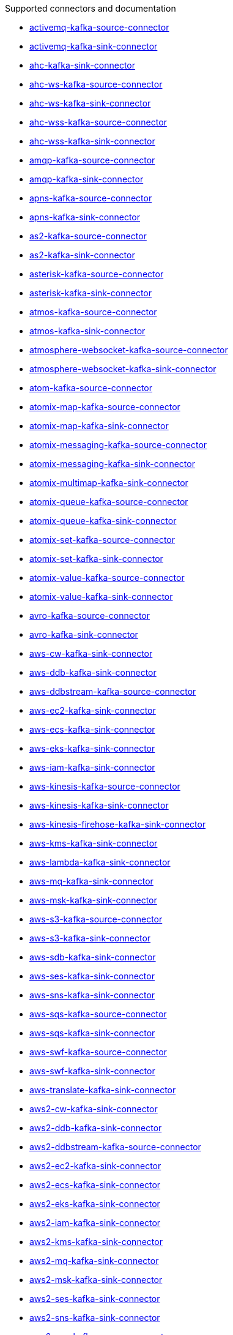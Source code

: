 [[connectors-connectors]]
Supported connectors and documentation

* xref:connectors/camel-activemq-kafka-source-connector.adoc[activemq-kafka-source-connector]
* xref:connectors/camel-activemq-kafka-sink-connector.adoc[activemq-kafka-sink-connector]
* xref:connectors/camel-ahc-kafka-sink-connector.adoc[ahc-kafka-sink-connector]
* xref:connectors/camel-ahc-ws-kafka-source-connector.adoc[ahc-ws-kafka-source-connector]
* xref:connectors/camel-ahc-ws-kafka-sink-connector.adoc[ahc-ws-kafka-sink-connector]
* xref:connectors/camel-ahc-wss-kafka-source-connector.adoc[ahc-wss-kafka-source-connector]
* xref:connectors/camel-ahc-wss-kafka-sink-connector.adoc[ahc-wss-kafka-sink-connector]
* xref:connectors/camel-amqp-kafka-source-connector.adoc[amqp-kafka-source-connector]
* xref:connectors/camel-amqp-kafka-sink-connector.adoc[amqp-kafka-sink-connector]
* xref:connectors/camel-apns-kafka-source-connector.adoc[apns-kafka-source-connector]
* xref:connectors/camel-apns-kafka-sink-connector.adoc[apns-kafka-sink-connector]
* xref:connectors/camel-as2-kafka-source-connector.adoc[as2-kafka-source-connector]
* xref:connectors/camel-as2-kafka-sink-connector.adoc[as2-kafka-sink-connector]
* xref:connectors/camel-asterisk-kafka-source-connector.adoc[asterisk-kafka-source-connector]
* xref:connectors/camel-asterisk-kafka-sink-connector.adoc[asterisk-kafka-sink-connector]
* xref:connectors/camel-atmos-kafka-source-connector.adoc[atmos-kafka-source-connector]
* xref:connectors/camel-atmos-kafka-sink-connector.adoc[atmos-kafka-sink-connector]
* xref:connectors/camel-atmosphere-websocket-kafka-source-connector.adoc[atmosphere-websocket-kafka-source-connector]
* xref:connectors/camel-atmosphere-websocket-kafka-sink-connector.adoc[atmosphere-websocket-kafka-sink-connector]
* xref:connectors/camel-atom-kafka-source-connector.adoc[atom-kafka-source-connector]
* xref:connectors/camel-atomix-map-kafka-source-connector.adoc[atomix-map-kafka-source-connector]
* xref:connectors/camel-atomix-map-kafka-sink-connector.adoc[atomix-map-kafka-sink-connector]
* xref:connectors/camel-atomix-messaging-kafka-source-connector.adoc[atomix-messaging-kafka-source-connector]
* xref:connectors/camel-atomix-messaging-kafka-sink-connector.adoc[atomix-messaging-kafka-sink-connector]
* xref:connectors/camel-atomix-multimap-kafka-sink-connector.adoc[atomix-multimap-kafka-sink-connector]
* xref:connectors/camel-atomix-queue-kafka-source-connector.adoc[atomix-queue-kafka-source-connector]
* xref:connectors/camel-atomix-queue-kafka-sink-connector.adoc[atomix-queue-kafka-sink-connector]
* xref:connectors/camel-atomix-set-kafka-source-connector.adoc[atomix-set-kafka-source-connector]
* xref:connectors/camel-atomix-set-kafka-sink-connector.adoc[atomix-set-kafka-sink-connector]
* xref:connectors/camel-atomix-value-kafka-source-connector.adoc[atomix-value-kafka-source-connector]
* xref:connectors/camel-atomix-value-kafka-sink-connector.adoc[atomix-value-kafka-sink-connector]
* xref:connectors/camel-avro-kafka-source-connector.adoc[avro-kafka-source-connector]
* xref:connectors/camel-avro-kafka-sink-connector.adoc[avro-kafka-sink-connector]
* xref:connectors/camel-aws-cw-kafka-sink-connector.adoc[aws-cw-kafka-sink-connector]
* xref:connectors/camel-aws-ddb-kafka-sink-connector.adoc[aws-ddb-kafka-sink-connector]
* xref:connectors/camel-aws-ddbstream-kafka-source-connector.adoc[aws-ddbstream-kafka-source-connector]
* xref:connectors/camel-aws-ec2-kafka-sink-connector.adoc[aws-ec2-kafka-sink-connector]
* xref:connectors/camel-aws-ecs-kafka-sink-connector.adoc[aws-ecs-kafka-sink-connector]
* xref:connectors/camel-aws-eks-kafka-sink-connector.adoc[aws-eks-kafka-sink-connector]
* xref:connectors/camel-aws-iam-kafka-sink-connector.adoc[aws-iam-kafka-sink-connector]
* xref:connectors/camel-aws-kinesis-kafka-source-connector.adoc[aws-kinesis-kafka-source-connector]
* xref:connectors/camel-aws-kinesis-kafka-sink-connector.adoc[aws-kinesis-kafka-sink-connector]
* xref:connectors/camel-aws-kinesis-firehose-kafka-sink-connector.adoc[aws-kinesis-firehose-kafka-sink-connector]
* xref:connectors/camel-aws-kms-kafka-sink-connector.adoc[aws-kms-kafka-sink-connector]
* xref:connectors/camel-aws-lambda-kafka-sink-connector.adoc[aws-lambda-kafka-sink-connector]
* xref:connectors/camel-aws-mq-kafka-sink-connector.adoc[aws-mq-kafka-sink-connector]
* xref:connectors/camel-aws-msk-kafka-sink-connector.adoc[aws-msk-kafka-sink-connector]
* xref:connectors/camel-aws-s3-kafka-source-connector.adoc[aws-s3-kafka-source-connector]
* xref:connectors/camel-aws-s3-kafka-sink-connector.adoc[aws-s3-kafka-sink-connector]
* xref:connectors/camel-aws-sdb-kafka-sink-connector.adoc[aws-sdb-kafka-sink-connector]
* xref:connectors/camel-aws-ses-kafka-sink-connector.adoc[aws-ses-kafka-sink-connector]
* xref:connectors/camel-aws-sns-kafka-sink-connector.adoc[aws-sns-kafka-sink-connector]
* xref:connectors/camel-aws-sqs-kafka-source-connector.adoc[aws-sqs-kafka-source-connector]
* xref:connectors/camel-aws-sqs-kafka-sink-connector.adoc[aws-sqs-kafka-sink-connector]
* xref:connectors/camel-aws-swf-kafka-source-connector.adoc[aws-swf-kafka-source-connector]
* xref:connectors/camel-aws-swf-kafka-sink-connector.adoc[aws-swf-kafka-sink-connector]
* xref:connectors/camel-aws-translate-kafka-sink-connector.adoc[aws-translate-kafka-sink-connector]
* xref:connectors/camel-aws2-cw-kafka-sink-connector.adoc[aws2-cw-kafka-sink-connector]
* xref:connectors/camel-aws2-ddb-kafka-sink-connector.adoc[aws2-ddb-kafka-sink-connector]
* xref:connectors/camel-aws2-ddbstream-kafka-source-connector.adoc[aws2-ddbstream-kafka-source-connector]
* xref:connectors/camel-aws2-ec2-kafka-sink-connector.adoc[aws2-ec2-kafka-sink-connector]
* xref:connectors/camel-aws2-ecs-kafka-sink-connector.adoc[aws2-ecs-kafka-sink-connector]
* xref:connectors/camel-aws2-eks-kafka-sink-connector.adoc[aws2-eks-kafka-sink-connector]
* xref:connectors/camel-aws2-iam-kafka-sink-connector.adoc[aws2-iam-kafka-sink-connector]
* xref:connectors/camel-aws2-kms-kafka-sink-connector.adoc[aws2-kms-kafka-sink-connector]
* xref:connectors/camel-aws2-mq-kafka-sink-connector.adoc[aws2-mq-kafka-sink-connector]
* xref:connectors/camel-aws2-msk-kafka-sink-connector.adoc[aws2-msk-kafka-sink-connector]
* xref:connectors/camel-aws2-ses-kafka-sink-connector.adoc[aws2-ses-kafka-sink-connector]
* xref:connectors/camel-aws2-sns-kafka-sink-connector.adoc[aws2-sns-kafka-sink-connector]
* xref:connectors/camel-aws2-sqs-kafka-source-connector.adoc[aws2-sqs-kafka-source-connector]
* xref:connectors/camel-aws2-sqs-kafka-sink-connector.adoc[aws2-sqs-kafka-sink-connector]
* xref:connectors/camel-aws2-translate-kafka-sink-connector.adoc[aws2-translate-kafka-sink-connector]
* xref:connectors/camel-azure-blob-kafka-source-connector.adoc[azure-blob-kafka-source-connector]
* xref:connectors/camel-azure-blob-kafka-sink-connector.adoc[azure-blob-kafka-sink-connector]
* xref:connectors/camel-azure-queue-kafka-source-connector.adoc[azure-queue-kafka-source-connector]
* xref:connectors/camel-azure-queue-kafka-sink-connector.adoc[azure-queue-kafka-sink-connector]
* xref:connectors/camel-bean-kafka-sink-connector.adoc[bean-kafka-sink-connector]
* xref:connectors/camel-bean-validator-kafka-sink-connector.adoc[bean-validator-kafka-sink-connector]
* xref:connectors/camel-beanstalk-kafka-source-connector.adoc[beanstalk-kafka-source-connector]
* xref:connectors/camel-beanstalk-kafka-sink-connector.adoc[beanstalk-kafka-sink-connector]
* xref:connectors/camel-bonita-kafka-sink-connector.adoc[bonita-kafka-sink-connector]
* xref:connectors/camel-box-kafka-source-connector.adoc[box-kafka-source-connector]
* xref:connectors/camel-box-kafka-sink-connector.adoc[box-kafka-sink-connector]
* xref:connectors/camel-braintree-kafka-source-connector.adoc[braintree-kafka-source-connector]
* xref:connectors/camel-braintree-kafka-sink-connector.adoc[braintree-kafka-sink-connector]
* xref:connectors/camel-browse-kafka-source-connector.adoc[browse-kafka-source-connector]
* xref:connectors/camel-browse-kafka-sink-connector.adoc[browse-kafka-sink-connector]
* xref:connectors/camel-caffeine-cache-kafka-sink-connector.adoc[caffeine-cache-kafka-sink-connector]
* xref:connectors/camel-caffeine-loadcache-kafka-sink-connector.adoc[caffeine-loadcache-kafka-sink-connector]
* xref:connectors/camel-chatscript-kafka-sink-connector.adoc[chatscript-kafka-sink-connector]
* xref:connectors/camel-chunk-kafka-sink-connector.adoc[chunk-kafka-sink-connector]
* xref:connectors/camel-class-kafka-sink-connector.adoc[class-kafka-sink-connector]
* xref:connectors/camel-cm-sms-kafka-sink-connector.adoc[cm-sms-kafka-sink-connector]
* xref:connectors/camel-cmis-kafka-source-connector.adoc[cmis-kafka-source-connector]
* xref:connectors/camel-cmis-kafka-sink-connector.adoc[cmis-kafka-sink-connector]
* xref:connectors/camel-coap-kafka-source-connector.adoc[coap-kafka-source-connector]
* xref:connectors/camel-coap-kafka-sink-connector.adoc[coap-kafka-sink-connector]
* xref:connectors/camel-coap+tcp-kafka-source-connector.adoc[coap+tcp-kafka-source-connector]
* xref:connectors/camel-coap+tcp-kafka-sink-connector.adoc[coap+tcp-kafka-sink-connector]
* xref:connectors/camel-coaps-kafka-source-connector.adoc[coaps-kafka-source-connector]
* xref:connectors/camel-coaps-kafka-sink-connector.adoc[coaps-kafka-sink-connector]
* xref:connectors/camel-coaps+tcp-kafka-source-connector.adoc[coaps+tcp-kafka-source-connector]
* xref:connectors/camel-coaps+tcp-kafka-sink-connector.adoc[coaps+tcp-kafka-sink-connector]
* xref:connectors/camel-cometd-kafka-source-connector.adoc[cometd-kafka-source-connector]
* xref:connectors/camel-cometd-kafka-sink-connector.adoc[cometd-kafka-sink-connector]
* xref:connectors/camel-cometds-kafka-source-connector.adoc[cometds-kafka-source-connector]
* xref:connectors/camel-cometds-kafka-sink-connector.adoc[cometds-kafka-sink-connector]
* xref:connectors/camel-consul-kafka-source-connector.adoc[consul-kafka-source-connector]
* xref:connectors/camel-consul-kafka-sink-connector.adoc[consul-kafka-sink-connector]
* xref:connectors/camel-controlbus-kafka-sink-connector.adoc[controlbus-kafka-sink-connector]
* xref:connectors/camel-corda-kafka-source-connector.adoc[corda-kafka-source-connector]
* xref:connectors/camel-corda-kafka-sink-connector.adoc[corda-kafka-sink-connector]
* xref:connectors/camel-couchbase-kafka-source-connector.adoc[couchbase-kafka-source-connector]
* xref:connectors/camel-couchbase-kafka-sink-connector.adoc[couchbase-kafka-sink-connector]
* xref:connectors/camel-couchdb-kafka-source-connector.adoc[couchdb-kafka-source-connector]
* xref:connectors/camel-couchdb-kafka-sink-connector.adoc[couchdb-kafka-sink-connector]
* xref:connectors/camel-cql-kafka-source-connector.adoc[cql-kafka-source-connector]
* xref:connectors/camel-cql-kafka-sink-connector.adoc[cql-kafka-sink-connector]
* xref:connectors/camel-cron-kafka-source-connector.adoc[cron-kafka-source-connector]
* xref:connectors/camel-crypto-kafka-sink-connector.adoc[crypto-kafka-sink-connector]
* xref:connectors/camel-crypto-cms-kafka-sink-connector.adoc[crypto-cms-kafka-sink-connector]
* xref:connectors/camel-cxf-kafka-source-connector.adoc[cxf-kafka-source-connector]
* xref:connectors/camel-cxf-kafka-sink-connector.adoc[cxf-kafka-sink-connector]
* xref:connectors/camel-cxfrs-kafka-source-connector.adoc[cxfrs-kafka-source-connector]
* xref:connectors/camel-cxfrs-kafka-sink-connector.adoc[cxfrs-kafka-sink-connector]
* xref:connectors/camel-dataformat-kafka-sink-connector.adoc[dataformat-kafka-sink-connector]
* xref:connectors/camel-dataset-kafka-source-connector.adoc[dataset-kafka-source-connector]
* xref:connectors/camel-dataset-kafka-sink-connector.adoc[dataset-kafka-sink-connector]
* xref:connectors/camel-dataset-test-kafka-sink-connector.adoc[dataset-test-kafka-sink-connector]
* xref:connectors/camel-debezium-mongodb-kafka-source-connector.adoc[debezium-mongodb-kafka-source-connector]
* xref:connectors/camel-debezium-mysql-kafka-source-connector.adoc[debezium-mysql-kafka-source-connector]
* xref:connectors/camel-debezium-postgres-kafka-source-connector.adoc[debezium-postgres-kafka-source-connector]
* xref:connectors/camel-debezium-sqlserver-kafka-source-connector.adoc[debezium-sqlserver-kafka-source-connector]
* xref:connectors/camel-digitalocean-kafka-sink-connector.adoc[digitalocean-kafka-sink-connector]
* xref:connectors/camel-direct-kafka-source-connector.adoc[direct-kafka-source-connector]
* xref:connectors/camel-direct-kafka-sink-connector.adoc[direct-kafka-sink-connector]
* xref:connectors/camel-direct-vm-kafka-source-connector.adoc[direct-vm-kafka-source-connector]
* xref:connectors/camel-direct-vm-kafka-sink-connector.adoc[direct-vm-kafka-sink-connector]
* xref:connectors/camel-disruptor-kafka-source-connector.adoc[disruptor-kafka-source-connector]
* xref:connectors/camel-disruptor-kafka-sink-connector.adoc[disruptor-kafka-sink-connector]
* xref:connectors/camel-disruptor-vm-kafka-source-connector.adoc[disruptor-vm-kafka-source-connector]
* xref:connectors/camel-disruptor-vm-kafka-sink-connector.adoc[disruptor-vm-kafka-sink-connector]
* xref:connectors/camel-dns-kafka-sink-connector.adoc[dns-kafka-sink-connector]
* xref:connectors/camel-docker-kafka-source-connector.adoc[docker-kafka-source-connector]
* xref:connectors/camel-docker-kafka-sink-connector.adoc[docker-kafka-sink-connector]
* xref:connectors/camel-dozer-kafka-sink-connector.adoc[dozer-kafka-sink-connector]
* xref:connectors/camel-drill-kafka-sink-connector.adoc[drill-kafka-sink-connector]
* xref:connectors/camel-dropbox-kafka-source-connector.adoc[dropbox-kafka-source-connector]
* xref:connectors/camel-dropbox-kafka-sink-connector.adoc[dropbox-kafka-sink-connector]
* xref:connectors/camel-ehcache-kafka-source-connector.adoc[ehcache-kafka-source-connector]
* xref:connectors/camel-ehcache-kafka-sink-connector.adoc[ehcache-kafka-sink-connector]
* xref:connectors/camel-elasticsearch-rest-kafka-sink-connector.adoc[elasticsearch-rest-kafka-sink-connector]
* xref:connectors/camel-elsql-kafka-source-connector.adoc[elsql-kafka-source-connector]
* xref:connectors/camel-elsql-kafka-sink-connector.adoc[elsql-kafka-sink-connector]
* xref:connectors/camel-elytron-kafka-source-connector.adoc[elytron-kafka-source-connector]
* xref:connectors/camel-elytron-kafka-sink-connector.adoc[elytron-kafka-sink-connector]
* xref:connectors/camel-etcd-keys-kafka-sink-connector.adoc[etcd-keys-kafka-sink-connector]
* xref:connectors/camel-etcd-stats-kafka-source-connector.adoc[etcd-stats-kafka-source-connector]
* xref:connectors/camel-etcd-stats-kafka-sink-connector.adoc[etcd-stats-kafka-sink-connector]
* xref:connectors/camel-etcd-watch-kafka-source-connector.adoc[etcd-watch-kafka-source-connector]
* xref:connectors/camel-eventadmin-kafka-source-connector.adoc[eventadmin-kafka-source-connector]
* xref:connectors/camel-eventadmin-kafka-sink-connector.adoc[eventadmin-kafka-sink-connector]
* xref:connectors/camel-exec-kafka-sink-connector.adoc[exec-kafka-sink-connector]
* xref:connectors/camel-facebook-kafka-source-connector.adoc[facebook-kafka-source-connector]
* xref:connectors/camel-facebook-kafka-sink-connector.adoc[facebook-kafka-sink-connector]
* xref:connectors/camel-fhir-kafka-source-connector.adoc[fhir-kafka-source-connector]
* xref:connectors/camel-fhir-kafka-sink-connector.adoc[fhir-kafka-sink-connector]
* xref:connectors/camel-file-kafka-source-connector.adoc[file-kafka-source-connector]
* xref:connectors/camel-file-kafka-sink-connector.adoc[file-kafka-sink-connector]
* xref:connectors/camel-file-watch-kafka-source-connector.adoc[file-watch-kafka-source-connector]
* xref:connectors/camel-flatpack-kafka-source-connector.adoc[flatpack-kafka-source-connector]
* xref:connectors/camel-flatpack-kafka-sink-connector.adoc[flatpack-kafka-sink-connector]
* xref:connectors/camel-flink-kafka-sink-connector.adoc[flink-kafka-sink-connector]
* xref:connectors/camel-fop-kafka-sink-connector.adoc[fop-kafka-sink-connector]
* xref:connectors/camel-freemarker-kafka-sink-connector.adoc[freemarker-kafka-sink-connector]
* xref:connectors/camel-ftp-kafka-source-connector.adoc[ftp-kafka-source-connector]
* xref:connectors/camel-ftp-kafka-sink-connector.adoc[ftp-kafka-sink-connector]
* xref:connectors/camel-ftps-kafka-source-connector.adoc[ftps-kafka-source-connector]
* xref:connectors/camel-ftps-kafka-sink-connector.adoc[ftps-kafka-sink-connector]
* xref:connectors/camel-ganglia-kafka-sink-connector.adoc[ganglia-kafka-sink-connector]
* xref:connectors/camel-geocoder-kafka-sink-connector.adoc[geocoder-kafka-sink-connector]
* xref:connectors/camel-git-kafka-source-connector.adoc[git-kafka-source-connector]
* xref:connectors/camel-git-kafka-sink-connector.adoc[git-kafka-sink-connector]
* xref:connectors/camel-github-kafka-source-connector.adoc[github-kafka-source-connector]
* xref:connectors/camel-github-kafka-sink-connector.adoc[github-kafka-sink-connector]
* xref:connectors/camel-google-bigquery-kafka-sink-connector.adoc[google-bigquery-kafka-sink-connector]
* xref:connectors/camel-google-bigquery-sql-kafka-sink-connector.adoc[google-bigquery-sql-kafka-sink-connector]
* xref:connectors/camel-google-calendar-kafka-source-connector.adoc[google-calendar-kafka-source-connector]
* xref:connectors/camel-google-calendar-kafka-sink-connector.adoc[google-calendar-kafka-sink-connector]
* xref:connectors/camel-google-calendar-stream-kafka-source-connector.adoc[google-calendar-stream-kafka-source-connector]
* xref:connectors/camel-google-drive-kafka-source-connector.adoc[google-drive-kafka-source-connector]
* xref:connectors/camel-google-drive-kafka-sink-connector.adoc[google-drive-kafka-sink-connector]
* xref:connectors/camel-google-mail-kafka-source-connector.adoc[google-mail-kafka-source-connector]
* xref:connectors/camel-google-mail-kafka-sink-connector.adoc[google-mail-kafka-sink-connector]
* xref:connectors/camel-google-mail-stream-kafka-source-connector.adoc[google-mail-stream-kafka-source-connector]
* xref:connectors/camel-google-pubsub-kafka-source-connector.adoc[google-pubsub-kafka-source-connector]
* xref:connectors/camel-google-pubsub-kafka-sink-connector.adoc[google-pubsub-kafka-sink-connector]
* xref:connectors/camel-google-sheets-kafka-source-connector.adoc[google-sheets-kafka-source-connector]
* xref:connectors/camel-google-sheets-kafka-sink-connector.adoc[google-sheets-kafka-sink-connector]
* xref:connectors/camel-google-sheets-stream-kafka-source-connector.adoc[google-sheets-stream-kafka-source-connector]
* xref:connectors/camel-gora-kafka-source-connector.adoc[gora-kafka-source-connector]
* xref:connectors/camel-gora-kafka-sink-connector.adoc[gora-kafka-sink-connector]
* xref:connectors/camel-grape-kafka-sink-connector.adoc[grape-kafka-sink-connector]
* xref:connectors/camel-graphql-kafka-sink-connector.adoc[graphql-kafka-sink-connector]
* xref:connectors/camel-grpc-kafka-source-connector.adoc[grpc-kafka-source-connector]
* xref:connectors/camel-grpc-kafka-sink-connector.adoc[grpc-kafka-sink-connector]
* xref:connectors/camel-guava-eventbus-kafka-source-connector.adoc[guava-eventbus-kafka-source-connector]
* xref:connectors/camel-guava-eventbus-kafka-sink-connector.adoc[guava-eventbus-kafka-sink-connector]
* xref:connectors/camel-hazelcast-atomicvalue-kafka-sink-connector.adoc[hazelcast-atomicvalue-kafka-sink-connector]
* xref:connectors/camel-hazelcast-instance-kafka-source-connector.adoc[hazelcast-instance-kafka-source-connector]
* xref:connectors/camel-hazelcast-list-kafka-source-connector.adoc[hazelcast-list-kafka-source-connector]
* xref:connectors/camel-hazelcast-list-kafka-sink-connector.adoc[hazelcast-list-kafka-sink-connector]
* xref:connectors/camel-hazelcast-map-kafka-source-connector.adoc[hazelcast-map-kafka-source-connector]
* xref:connectors/camel-hazelcast-map-kafka-sink-connector.adoc[hazelcast-map-kafka-sink-connector]
* xref:connectors/camel-hazelcast-multimap-kafka-source-connector.adoc[hazelcast-multimap-kafka-source-connector]
* xref:connectors/camel-hazelcast-multimap-kafka-sink-connector.adoc[hazelcast-multimap-kafka-sink-connector]
* xref:connectors/camel-hazelcast-queue-kafka-source-connector.adoc[hazelcast-queue-kafka-source-connector]
* xref:connectors/camel-hazelcast-queue-kafka-sink-connector.adoc[hazelcast-queue-kafka-sink-connector]
* xref:connectors/camel-hazelcast-replicatedmap-kafka-source-connector.adoc[hazelcast-replicatedmap-kafka-source-connector]
* xref:connectors/camel-hazelcast-replicatedmap-kafka-sink-connector.adoc[hazelcast-replicatedmap-kafka-sink-connector]
* xref:connectors/camel-hazelcast-ringbuffer-kafka-sink-connector.adoc[hazelcast-ringbuffer-kafka-sink-connector]
* xref:connectors/camel-hazelcast-seda-kafka-source-connector.adoc[hazelcast-seda-kafka-source-connector]
* xref:connectors/camel-hazelcast-seda-kafka-sink-connector.adoc[hazelcast-seda-kafka-sink-connector]
* xref:connectors/camel-hazelcast-set-kafka-source-connector.adoc[hazelcast-set-kafka-source-connector]
* xref:connectors/camel-hazelcast-set-kafka-sink-connector.adoc[hazelcast-set-kafka-sink-connector]
* xref:connectors/camel-hazelcast-topic-kafka-source-connector.adoc[hazelcast-topic-kafka-source-connector]
* xref:connectors/camel-hazelcast-topic-kafka-sink-connector.adoc[hazelcast-topic-kafka-sink-connector]
* xref:connectors/camel-hbase-kafka-source-connector.adoc[hbase-kafka-source-connector]
* xref:connectors/camel-hbase-kafka-sink-connector.adoc[hbase-kafka-sink-connector]
* xref:connectors/camel-hdfs-kafka-source-connector.adoc[hdfs-kafka-source-connector]
* xref:connectors/camel-hdfs-kafka-sink-connector.adoc[hdfs-kafka-sink-connector]
* xref:connectors/camel-hipchat-kafka-source-connector.adoc[hipchat-kafka-source-connector]
* xref:connectors/camel-hipchat-kafka-sink-connector.adoc[hipchat-kafka-sink-connector]
* xref:connectors/camel-http-kafka-sink-connector.adoc[http-kafka-sink-connector]
* xref:connectors/camel-https-kafka-sink-connector.adoc[https-kafka-sink-connector]
* xref:connectors/camel-iec60870-client-kafka-source-connector.adoc[iec60870-client-kafka-source-connector]
* xref:connectors/camel-iec60870-client-kafka-sink-connector.adoc[iec60870-client-kafka-sink-connector]
* xref:connectors/camel-iec60870-server-kafka-source-connector.adoc[iec60870-server-kafka-source-connector]
* xref:connectors/camel-iec60870-server-kafka-sink-connector.adoc[iec60870-server-kafka-sink-connector]
* xref:connectors/camel-ignite-cache-kafka-source-connector.adoc[ignite-cache-kafka-source-connector]
* xref:connectors/camel-ignite-cache-kafka-sink-connector.adoc[ignite-cache-kafka-sink-connector]
* xref:connectors/camel-ignite-compute-kafka-sink-connector.adoc[ignite-compute-kafka-sink-connector]
* xref:connectors/camel-ignite-events-kafka-source-connector.adoc[ignite-events-kafka-source-connector]
* xref:connectors/camel-ignite-idgen-kafka-sink-connector.adoc[ignite-idgen-kafka-sink-connector]
* xref:connectors/camel-ignite-messaging-kafka-source-connector.adoc[ignite-messaging-kafka-source-connector]
* xref:connectors/camel-ignite-messaging-kafka-sink-connector.adoc[ignite-messaging-kafka-sink-connector]
* xref:connectors/camel-ignite-queue-kafka-sink-connector.adoc[ignite-queue-kafka-sink-connector]
* xref:connectors/camel-imap-kafka-source-connector.adoc[imap-kafka-source-connector]
* xref:connectors/camel-imap-kafka-sink-connector.adoc[imap-kafka-sink-connector]
* xref:connectors/camel-ignite-set-kafka-sink-connector.adoc[ignite-set-kafka-sink-connector]
* xref:connectors/camel-imaps-kafka-source-connector.adoc[imaps-kafka-source-connector]
* xref:connectors/camel-imaps-kafka-sink-connector.adoc[imaps-kafka-sink-connector]
* xref:connectors/camel-infinispan-kafka-source-connector.adoc[infinispan-kafka-source-connector]
* xref:connectors/camel-infinispan-kafka-sink-connector.adoc[infinispan-kafka-sink-connector]
* xref:connectors/camel-influxdb-kafka-sink-connector.adoc[influxdb-kafka-sink-connector]
* xref:connectors/camel-iota-kafka-sink-connector.adoc[iota-kafka-sink-connector]
* xref:connectors/camel-ipfs-kafka-sink-connector.adoc[ipfs-kafka-sink-connector]
* xref:connectors/camel-irc-kafka-source-connector.adoc[irc-kafka-source-connector]
* xref:connectors/camel-irc-kafka-sink-connector.adoc[irc-kafka-sink-connector]
* xref:connectors/camel-ironmq-kafka-source-connector.adoc[ironmq-kafka-source-connector]
* xref:connectors/camel-ironmq-kafka-sink-connector.adoc[ironmq-kafka-sink-connector]
* xref:connectors/camel-jbpm-kafka-source-connector.adoc[jbpm-kafka-source-connector]
* xref:connectors/camel-jbpm-kafka-sink-connector.adoc[jbpm-kafka-sink-connector]
* xref:connectors/camel-jcache-kafka-source-connector.adoc[jcache-kafka-source-connector]
* xref:connectors/camel-jcache-kafka-sink-connector.adoc[jcache-kafka-sink-connector]
* xref:connectors/camel-jclouds-kafka-source-connector.adoc[jclouds-kafka-source-connector]
* xref:connectors/camel-jclouds-kafka-sink-connector.adoc[jclouds-kafka-sink-connector]
* xref:connectors/camel-jcr-kafka-source-connector.adoc[jcr-kafka-source-connector]
* xref:connectors/camel-jcr-kafka-sink-connector.adoc[jcr-kafka-sink-connector]
* xref:connectors/camel-jdbc-kafka-sink-connector.adoc[jdbc-kafka-sink-connector]
* xref:connectors/camel-jetty-kafka-source-connector.adoc[jetty-kafka-source-connector]
* xref:connectors/camel-jgroups-kafka-source-connector.adoc[jgroups-kafka-source-connector]
* xref:connectors/camel-jgroups-kafka-sink-connector.adoc[jgroups-kafka-sink-connector]
* xref:connectors/camel-jgroups-raft-kafka-source-connector.adoc[jgroups-raft-kafka-source-connector]
* xref:connectors/camel-jgroups-raft-kafka-sink-connector.adoc[jgroups-raft-kafka-sink-connector]
* xref:connectors/camel-jing-kafka-sink-connector.adoc[jing-kafka-sink-connector]
* xref:connectors/camel-jira-kafka-source-connector.adoc[jira-kafka-source-connector]
* xref:connectors/camel-jira-kafka-sink-connector.adoc[jira-kafka-sink-connector]
* xref:connectors/camel-jms-kafka-source-connector.adoc[jms-kafka-source-connector]
* xref:connectors/camel-jms-kafka-sink-connector.adoc[jms-kafka-sink-connector]
* xref:connectors/camel-jmx-kafka-source-connector.adoc[jmx-kafka-source-connector]
* xref:connectors/camel-jolt-kafka-sink-connector.adoc[jolt-kafka-sink-connector]
* xref:connectors/camel-jooq-kafka-source-connector.adoc[jooq-kafka-source-connector]
* xref:connectors/camel-jooq-kafka-sink-connector.adoc[jooq-kafka-sink-connector]
* xref:connectors/camel-jpa-kafka-source-connector.adoc[jpa-kafka-source-connector]
* xref:connectors/camel-jpa-kafka-sink-connector.adoc[jpa-kafka-sink-connector]
* xref:connectors/camel-jslt-kafka-sink-connector.adoc[jslt-kafka-sink-connector]
* xref:connectors/camel-json-validator-kafka-sink-connector.adoc[json-validator-kafka-sink-connector]
* xref:connectors/camel-jt400-kafka-source-connector.adoc[jt400-kafka-source-connector]
* xref:connectors/camel-jt400-kafka-sink-connector.adoc[jt400-kafka-sink-connector]
* xref:connectors/camel-kafka-kafka-source-connector.adoc[kafka-kafka-source-connector]
* xref:connectors/camel-kafka-kafka-sink-connector.adoc[kafka-kafka-sink-connector]
* xref:connectors/camel-kubernetes-config-maps-kafka-sink-connector.adoc[kubernetes-config-maps-kafka-sink-connector]
* xref:connectors/camel-kubernetes-deployments-kafka-source-connector.adoc[kubernetes-deployments-kafka-source-connector]
* xref:connectors/camel-kubernetes-deployments-kafka-sink-connector.adoc[kubernetes-deployments-kafka-sink-connector]
* xref:connectors/camel-kubernetes-hpa-kafka-source-connector.adoc[kubernetes-hpa-kafka-source-connector]
* xref:connectors/camel-kubernetes-hpa-kafka-sink-connector.adoc[kubernetes-hpa-kafka-sink-connector]
* xref:connectors/camel-kubernetes-job-kafka-source-connector.adoc[kubernetes-job-kafka-source-connector]
* xref:connectors/camel-kubernetes-job-kafka-sink-connector.adoc[kubernetes-job-kafka-sink-connector]
* xref:connectors/camel-kubernetes-namespaces-kafka-source-connector.adoc[kubernetes-namespaces-kafka-source-connector]
* xref:connectors/camel-kubernetes-namespaces-kafka-sink-connector.adoc[kubernetes-namespaces-kafka-sink-connector]
* xref:connectors/camel-kubernetes-nodes-kafka-source-connector.adoc[kubernetes-nodes-kafka-source-connector]
* xref:connectors/camel-kubernetes-nodes-kafka-sink-connector.adoc[kubernetes-nodes-kafka-sink-connector]
* xref:connectors/camel-kubernetes-persistent-volumes-kafka-sink-connector.adoc[kubernetes-persistent-volumes-kafka-sink-connector]
* xref:connectors/camel-kubernetes-persistent-volumes-claims-kafka-sink-connector.adoc[kubernetes-persistent-volumes-claims-kafka-sink-connector]
* xref:connectors/camel-kubernetes-pods-kafka-source-connector.adoc[kubernetes-pods-kafka-source-connector]
* xref:connectors/camel-kubernetes-pods-kafka-sink-connector.adoc[kubernetes-pods-kafka-sink-connector]
* xref:connectors/camel-kubernetes-replication-controllers-kafka-source-connector.adoc[kubernetes-replication-controllers-kafka-source-connector]
* xref:connectors/camel-kubernetes-replication-controllers-kafka-sink-connector.adoc[kubernetes-replication-controllers-kafka-sink-connector]
* xref:connectors/camel-kubernetes-resources-quota-kafka-sink-connector.adoc[kubernetes-resources-quota-kafka-sink-connector]
* xref:connectors/camel-kubernetes-secrets-kafka-sink-connector.adoc[kubernetes-secrets-kafka-sink-connector]
* xref:connectors/camel-kubernetes-service-accounts-kafka-sink-connector.adoc[kubernetes-service-accounts-kafka-sink-connector]
* xref:connectors/camel-kubernetes-services-kafka-source-connector.adoc[kubernetes-services-kafka-source-connector]
* xref:connectors/camel-kubernetes-services-kafka-sink-connector.adoc[kubernetes-services-kafka-sink-connector]
* xref:connectors/camel-kudu-kafka-sink-connector.adoc[kudu-kafka-sink-connector]
* xref:connectors/camel-language-kafka-sink-connector.adoc[language-kafka-sink-connector]
* xref:connectors/camel-ldap-kafka-sink-connector.adoc[ldap-kafka-sink-connector]
* xref:connectors/camel-ldif-kafka-sink-connector.adoc[ldif-kafka-sink-connector]
* xref:connectors/camel-log-kafka-sink-connector.adoc[log-kafka-sink-connector]
* xref:connectors/camel-lpr-kafka-sink-connector.adoc[lpr-kafka-sink-connector]
* xref:connectors/camel-lucene-kafka-sink-connector.adoc[lucene-kafka-sink-connector]
* xref:connectors/camel-lumberjack-kafka-source-connector.adoc[lumberjack-kafka-source-connector]
* xref:connectors/camel-master-kafka-source-connector.adoc[master-kafka-source-connector]
* xref:connectors/camel-metrics-kafka-sink-connector.adoc[metrics-kafka-sink-connector]
* xref:connectors/camel-micrometer-kafka-sink-connector.adoc[micrometer-kafka-sink-connector]
* xref:connectors/camel-microprofile-metrics-kafka-sink-connector.adoc[microprofile-metrics-kafka-sink-connector]
* xref:connectors/camel-milo-client-kafka-source-connector.adoc[milo-client-kafka-source-connector]
* xref:connectors/camel-milo-client-kafka-sink-connector.adoc[milo-client-kafka-sink-connector]
* xref:connectors/camel-milo-server-kafka-source-connector.adoc[milo-server-kafka-source-connector]
* xref:connectors/camel-milo-server-kafka-sink-connector.adoc[milo-server-kafka-sink-connector]
* xref:connectors/camel-mina-kafka-source-connector.adoc[mina-kafka-source-connector]
* xref:connectors/camel-mina-kafka-sink-connector.adoc[mina-kafka-sink-connector]
* xref:connectors/camel-mllp-kafka-source-connector.adoc[mllp-kafka-source-connector]
* xref:connectors/camel-mllp-kafka-sink-connector.adoc[mllp-kafka-sink-connector]
* xref:connectors/camel-mock-kafka-sink-connector.adoc[mock-kafka-sink-connector]
* xref:connectors/camel-mongodb-kafka-source-connector.adoc[mongodb-kafka-source-connector]
* xref:connectors/camel-mongodb-kafka-sink-connector.adoc[mongodb-kafka-sink-connector]
* xref:connectors/camel-mongodb-gridfs-kafka-source-connector.adoc[mongodb-gridfs-kafka-source-connector]
* xref:connectors/camel-mongodb-gridfs-kafka-sink-connector.adoc[mongodb-gridfs-kafka-sink-connector]
* xref:connectors/camel-msv-kafka-sink-connector.adoc[msv-kafka-sink-connector]
* xref:connectors/camel-mustache-kafka-sink-connector.adoc[mustache-kafka-sink-connector]
* xref:connectors/camel-mvel-kafka-sink-connector.adoc[mvel-kafka-sink-connector]
* xref:connectors/camel-mybatis-kafka-source-connector.adoc[mybatis-kafka-source-connector]
* xref:connectors/camel-mybatis-kafka-sink-connector.adoc[mybatis-kafka-sink-connector]
* xref:connectors/camel-mybatis-bean-kafka-sink-connector.adoc[mybatis-bean-kafka-sink-connector]
* xref:connectors/camel-nagios-kafka-sink-connector.adoc[nagios-kafka-sink-connector]
* xref:connectors/camel-nats-kafka-source-connector.adoc[nats-kafka-source-connector]
* xref:connectors/camel-nats-kafka-sink-connector.adoc[nats-kafka-sink-connector]
* xref:connectors/camel-netty-kafka-source-connector.adoc[netty-kafka-source-connector]
* xref:connectors/camel-netty-kafka-sink-connector.adoc[netty-kafka-sink-connector]
* xref:connectors/camel-netty-http-kafka-source-connector.adoc[netty-http-kafka-source-connector]
* xref:connectors/camel-netty-http-kafka-sink-connector.adoc[netty-http-kafka-sink-connector]
* xref:connectors/camel-nitrite-kafka-source-connector.adoc[nitrite-kafka-source-connector]
* xref:connectors/camel-nitrite-kafka-sink-connector.adoc[nitrite-kafka-sink-connector]
* xref:connectors/camel-nsq-kafka-source-connector.adoc[nsq-kafka-source-connector]
* xref:connectors/camel-nsq-kafka-sink-connector.adoc[nsq-kafka-sink-connector]
* xref:connectors/camel-olingo2-kafka-source-connector.adoc[olingo2-kafka-source-connector]
* xref:connectors/camel-olingo2-kafka-sink-connector.adoc[olingo2-kafka-sink-connector]
* xref:connectors/camel-olingo4-kafka-source-connector.adoc[olingo4-kafka-source-connector]
* xref:connectors/camel-olingo4-kafka-sink-connector.adoc[olingo4-kafka-sink-connector]
* xref:connectors/camel-openshift-build-configs-kafka-sink-connector.adoc[openshift-build-configs-kafka-sink-connector]
* xref:connectors/camel-openshift-builds-kafka-sink-connector.adoc[openshift-builds-kafka-sink-connector]
* xref:connectors/camel-openstack-cinder-kafka-sink-connector.adoc[openstack-cinder-kafka-sink-connector]
* xref:connectors/camel-openstack-glance-kafka-sink-connector.adoc[openstack-glance-kafka-sink-connector]
* xref:connectors/camel-openstack-keystone-kafka-sink-connector.adoc[openstack-keystone-kafka-sink-connector]
* xref:connectors/camel-openstack-neutron-kafka-sink-connector.adoc[openstack-neutron-kafka-sink-connector]
* xref:connectors/camel-openstack-nova-kafka-sink-connector.adoc[openstack-nova-kafka-sink-connector]
* xref:connectors/camel-openstack-swift-kafka-sink-connector.adoc[openstack-swift-kafka-sink-connector]
* xref:connectors/camel-optaplanner-kafka-source-connector.adoc[optaplanner-kafka-source-connector]
* xref:connectors/camel-optaplanner-kafka-sink-connector.adoc[optaplanner-kafka-sink-connector]
* xref:connectors/camel-paho-kafka-source-connector.adoc[paho-kafka-source-connector]
* xref:connectors/camel-paho-kafka-sink-connector.adoc[paho-kafka-sink-connector]
* xref:connectors/camel-paxlogging-kafka-source-connector.adoc[paxlogging-kafka-source-connector]
* xref:connectors/camel-pdf-kafka-sink-connector.adoc[pdf-kafka-sink-connector]
* xref:connectors/camel-xquery-kafka-source-connector.adoc[xquery-kafka-source-connector]
* xref:connectors/camel-xquery-kafka-sink-connector.adoc[xquery-kafka-sink-connector]
* xref:connectors/camel-xslt-kafka-sink-connector.adoc[xslt-kafka-sink-connector]
* xref:connectors/camel-xslt-saxon-kafka-sink-connector.adoc[xslt-saxon-kafka-sink-connector]
* xref:connectors/camel-yammer-kafka-source-connector.adoc[yammer-kafka-source-connector]
* xref:connectors/camel-yammer-kafka-sink-connector.adoc[yammer-kafka-sink-connector]
* xref:connectors/camel-zendesk-kafka-source-connector.adoc[zendesk-kafka-source-connector]
* xref:connectors/camel-zendesk-kafka-sink-connector.adoc[zendesk-kafka-sink-connector]
* xref:connectors/camel-zookeeper-kafka-source-connector.adoc[zookeeper-kafka-source-connector]
* xref:connectors/camel-zookeeper-kafka-sink-connector.adoc[zookeeper-kafka-sink-connector]
* xref:connectors/camel-zookeeper-master-kafka-source-connector.adoc[zookeeper-master-kafka-source-connector]
* xref:connectors/camel-smtp-kafka-source-connector.adoc[smtp-kafka-source-connector]
* xref:connectors/camel-smtp-kafka-sink-connector.adoc[smtp-kafka-sink-connector]
* xref:connectors/camel-snmp-kafka-source-connector.adoc[snmp-kafka-source-connector]
* xref:connectors/camel-snmp-kafka-sink-connector.adoc[snmp-kafka-sink-connector]
* xref:connectors/camel-solrCloud-kafka-sink-connector.adoc[solrCloud-kafka-sink-connector]
* xref:connectors/camel-soroush-kafka-source-connector.adoc[soroush-kafka-source-connector]
* xref:connectors/camel-soroush-kafka-sink-connector.adoc[soroush-kafka-sink-connector]
* xref:connectors/camel-spark-rest-kafka-source-connector.adoc[spark-rest-kafka-source-connector]
* xref:connectors/camel-spring-batch-kafka-sink-connector.adoc[spring-batch-kafka-sink-connector]
* xref:connectors/camel-spring-integration-kafka-source-connector.adoc[spring-integration-kafka-source-connector]
* xref:connectors/camel-spring-integration-kafka-sink-connector.adoc[spring-integration-kafka-sink-connector]
* xref:connectors/camel-spring-redis-kafka-source-connector.adoc[spring-redis-kafka-source-connector]
* xref:connectors/camel-spring-redis-kafka-sink-connector.adoc[spring-redis-kafka-sink-connector]
* xref:connectors/camel-sql-kafka-source-connector.adoc[sql-kafka-source-connector]
* xref:connectors/camel-sql-kafka-sink-connector.adoc[sql-kafka-sink-connector]
* xref:connectors/camel-ssh-kafka-source-connector.adoc[ssh-kafka-source-connector]
* xref:connectors/camel-ssh-kafka-sink-connector.adoc[ssh-kafka-sink-connector]
* xref:connectors/camel-stomp-kafka-source-connector.adoc[stomp-kafka-source-connector]
* xref:connectors/camel-stomp-kafka-sink-connector.adoc[stomp-kafka-sink-connector]
* xref:connectors/camel-string-template-kafka-sink-connector.adoc[string-template-kafka-sink-connector]
* xref:connectors/camel-thrift-kafka-source-connector.adoc[thrift-kafka-source-connector]
* xref:connectors/camel-thrift-kafka-sink-connector.adoc[thrift-kafka-sink-connector]
* xref:connectors/camel-timer-kafka-source-connector.adoc[timer-kafka-source-connector]
* xref:connectors/camel-twitter-directmessage-kafka-source-connector.adoc[twitter-directmessage-kafka-source-connector]
* xref:connectors/camel-twitter-directmessage-kafka-sink-connector.adoc[twitter-directmessage-kafka-sink-connector]
* xref:connectors/camel-twitter-timeline-kafka-source-connector.adoc[twitter-timeline-kafka-source-connector]
* xref:connectors/camel-twitter-timeline-kafka-sink-connector.adoc[twitter-timeline-kafka-sink-connector]
* xref:connectors/camel-validator-kafka-sink-connector.adoc[validator-kafka-sink-connector]
* xref:connectors/camel-vertx-kafka-source-connector.adoc[vertx-kafka-source-connector]
* xref:connectors/camel-vertx-kafka-sink-connector.adoc[vertx-kafka-sink-connector]
* xref:connectors/camel-weather-kafka-source-connector.adoc[weather-kafka-source-connector]
* xref:connectors/camel-weather-kafka-sink-connector.adoc[weather-kafka-sink-connector]
* xref:connectors/camel-webhook-kafka-source-connector.adoc[webhook-kafka-source-connector]
* xref:connectors/camel-websocket-jsr356-kafka-source-connector.adoc[websocket-jsr356-kafka-source-connector]
* xref:connectors/camel-websocket-jsr356-kafka-sink-connector.adoc[websocket-jsr356-kafka-sink-connector]
* xref:connectors/camel-wordpress-kafka-source-connector.adoc[wordpress-kafka-source-connector]
* xref:connectors/camel-wordpress-kafka-sink-connector.adoc[wordpress-kafka-sink-connector]
* xref:connectors/camel-xchange-kafka-sink-connector.adoc[xchange-kafka-sink-connector]
* xref:connectors/camel-xmlsecurity-verify-kafka-sink-connector.adoc[xmlsecurity-verify-kafka-sink-connector]
* xref:connectors/camel-pg-replication-slot-kafka-source-connector.adoc[pg-replication-slot-kafka-source-connector]
* xref:connectors/camel-pgevent-kafka-source-connector.adoc[pgevent-kafka-source-connector]
* xref:connectors/camel-pgevent-kafka-sink-connector.adoc[pgevent-kafka-sink-connector]
* xref:connectors/camel-platform-http-kafka-source-connector.adoc[platform-http-kafka-source-connector]
* xref:connectors/camel-pop3-kafka-source-connector.adoc[pop3-kafka-source-connector]
* xref:connectors/camel-pop3-kafka-sink-connector.adoc[pop3-kafka-sink-connector]
* xref:connectors/camel-pop3s-kafka-source-connector.adoc[pop3s-kafka-source-connector]
* xref:connectors/camel-pop3s-kafka-sink-connector.adoc[pop3s-kafka-sink-connector]
* xref:connectors/camel-pubnub-kafka-source-connector.adoc[pubnub-kafka-source-connector]
* xref:connectors/camel-pubnub-kafka-sink-connector.adoc[pubnub-kafka-sink-connector]
* xref:connectors/camel-pulsar-kafka-source-connector.adoc[pulsar-kafka-source-connector]
* xref:connectors/camel-pulsar-kafka-sink-connector.adoc[pulsar-kafka-sink-connector]
* xref:connectors/camel-quartz-kafka-source-connector.adoc[quartz-kafka-source-connector]
* xref:connectors/camel-quickfix-kafka-source-connector.adoc[quickfix-kafka-source-connector]
* xref:connectors/camel-quickfix-kafka-sink-connector.adoc[quickfix-kafka-sink-connector]
* xref:connectors/camel-rabbitmq-kafka-source-connector.adoc[rabbitmq-kafka-source-connector]
* xref:connectors/camel-rabbitmq-kafka-sink-connector.adoc[rabbitmq-kafka-sink-connector]
* xref:connectors/camel-reactive-streams-kafka-source-connector.adoc[reactive-streams-kafka-source-connector]
* xref:connectors/camel-reactive-streams-kafka-sink-connector.adoc[reactive-streams-kafka-sink-connector]
* xref:connectors/camel-ref-kafka-source-connector.adoc[ref-kafka-source-connector]
* xref:connectors/camel-ref-kafka-sink-connector.adoc[ref-kafka-sink-connector]
* xref:connectors/camel-rest-kafka-source-connector.adoc[rest-kafka-source-connector]
* xref:connectors/camel-rest-kafka-sink-connector.adoc[rest-kafka-sink-connector]
* xref:connectors/camel-rest-api-kafka-source-connector.adoc[rest-api-kafka-source-connector]
* xref:connectors/camel-rest-openapi-kafka-sink-connector.adoc[rest-openapi-kafka-sink-connector]
* xref:connectors/camel-rest-swagger-kafka-sink-connector.adoc[rest-swagger-kafka-sink-connector]
* xref:connectors/camel-robotframework-kafka-source-connector.adoc[robotframework-kafka-source-connector]
* xref:connectors/camel-robotframework-kafka-sink-connector.adoc[robotframework-kafka-sink-connector]
* xref:connectors/camel-rss-kafka-source-connector.adoc[rss-kafka-source-connector]
* xref:connectors/camel-saga-kafka-sink-connector.adoc[saga-kafka-sink-connector]
* xref:connectors/camel-salesforce-kafka-source-connector.adoc[salesforce-kafka-source-connector]
* xref:connectors/camel-salesforce-kafka-sink-connector.adoc[salesforce-kafka-sink-connector]
* xref:connectors/camel-sap-netweaver-kafka-sink-connector.adoc[sap-netweaver-kafka-sink-connector]
* xref:connectors/camel-scheduler-kafka-source-connector.adoc[scheduler-kafka-source-connector]
* xref:connectors/camel-schematron-kafka-sink-connector.adoc[schematron-kafka-sink-connector]
* xref:connectors/camel-scp-kafka-sink-connector.adoc[scp-kafka-sink-connector]
* xref:connectors/camel-seda-kafka-source-connector.adoc[seda-kafka-source-connector]
* xref:connectors/camel-seda-kafka-sink-connector.adoc[seda-kafka-sink-connector]
* xref:connectors/camel-service-kafka-source-connector.adoc[service-kafka-source-connector]
* xref:connectors/camel-servicenow-kafka-sink-connector.adoc[servicenow-kafka-sink-connector]
* xref:connectors/camel-servlet-kafka-source-connector.adoc[servlet-kafka-source-connector]
* xref:connectors/camel-sftp-kafka-source-connector.adoc[sftp-kafka-source-connector]
* xref:connectors/camel-sftp-kafka-sink-connector.adoc[sftp-kafka-sink-connector]
* xref:connectors/camel-sip-kafka-source-connector.adoc[sip-kafka-source-connector]
* xref:connectors/camel-sip-kafka-sink-connector.adoc[sip-kafka-sink-connector]
* xref:connectors/camel-sips-kafka-source-connector.adoc[sips-kafka-source-connector]
* xref:connectors/camel-sips-kafka-sink-connector.adoc[sips-kafka-sink-connector]
* xref:connectors/camel-sjms-kafka-source-connector.adoc[sjms-kafka-source-connector]
* xref:connectors/camel-sjms-kafka-sink-connector.adoc[sjms-kafka-sink-connector]
* xref:connectors/camel-sjms-batch-kafka-source-connector.adoc[sjms-batch-kafka-source-connector]
* xref:connectors/camel-sjms2-kafka-source-connector.adoc[sjms2-kafka-source-connector]
* xref:connectors/camel-sjms2-kafka-sink-connector.adoc[sjms2-kafka-sink-connector]
* xref:connectors/camel-slack-kafka-source-connector.adoc[slack-kafka-source-connector]
* xref:connectors/camel-slack-kafka-sink-connector.adoc[slack-kafka-sink-connector]
* xref:connectors/camel-smpp-kafka-source-connector.adoc[smpp-kafka-source-connector]
* xref:connectors/camel-smpp-kafka-sink-connector.adoc[smpp-kafka-sink-connector]
* xref:connectors/camel-smpps-kafka-source-connector.adoc[smpps-kafka-source-connector]
* xref:connectors/camel-smpps-kafka-sink-connector.adoc[smpps-kafka-sink-connector]
* xref:connectors/camel-smtps-kafka-source-connector.adoc[smtps-kafka-source-connector]
* xref:connectors/camel-smtps-kafka-sink-connector.adoc[smtps-kafka-sink-connector]
* xref:connectors/camel-solr-kafka-sink-connector.adoc[solr-kafka-sink-connector]
* xref:connectors/camel-solrs-kafka-sink-connector.adoc[solrs-kafka-sink-connector]
* xref:connectors/camel-spark-kafka-sink-connector.adoc[spark-kafka-sink-connector]
* xref:connectors/camel-splunk-kafka-source-connector.adoc[splunk-kafka-source-connector]
* xref:connectors/camel-splunk-kafka-sink-connector.adoc[splunk-kafka-sink-connector]
* xref:connectors/camel-spring-event-kafka-source-connector.adoc[spring-event-kafka-source-connector]
* xref:connectors/camel-spring-event-kafka-sink-connector.adoc[spring-event-kafka-sink-connector]
* xref:connectors/camel-spring-ldap-kafka-sink-connector.adoc[spring-ldap-kafka-sink-connector]
* xref:connectors/camel-spring-ws-kafka-source-connector.adoc[spring-ws-kafka-source-connector]
* xref:connectors/camel-spring-ws-kafka-sink-connector.adoc[spring-ws-kafka-sink-connector]
* xref:connectors/camel-sql-stored-kafka-sink-connector.adoc[sql-stored-kafka-sink-connector]
* xref:connectors/camel-stax-kafka-sink-connector.adoc[stax-kafka-sink-connector]
* xref:connectors/camel-stream-kafka-source-connector.adoc[stream-kafka-source-connector]
* xref:connectors/camel-stream-kafka-sink-connector.adoc[stream-kafka-sink-connector]
* xref:connectors/camel-stub-kafka-source-connector.adoc[stub-kafka-source-connector]
* xref:connectors/camel-stub-kafka-sink-connector.adoc[stub-kafka-sink-connector]
* xref:connectors/camel-telegram-kafka-source-connector.adoc[telegram-kafka-source-connector]
* xref:connectors/camel-telegram-kafka-sink-connector.adoc[telegram-kafka-sink-connector]
* xref:connectors/camel-tika-kafka-sink-connector.adoc[tika-kafka-sink-connector]
* xref:connectors/camel-twilio-kafka-source-connector.adoc[twilio-kafka-source-connector]
* xref:connectors/camel-twilio-kafka-sink-connector.adoc[twilio-kafka-sink-connector]
* xref:connectors/camel-twitter-search-kafka-source-connector.adoc[twitter-search-kafka-source-connector]
* xref:connectors/camel-twitter-search-kafka-sink-connector.adoc[twitter-search-kafka-sink-connector]
* xref:connectors/camel-undertow-kafka-source-connector.adoc[undertow-kafka-source-connector]
* xref:connectors/camel-undertow-kafka-sink-connector.adoc[undertow-kafka-sink-connector]
* xref:connectors/camel-velocity-kafka-sink-connector.adoc[velocity-kafka-sink-connector]
* xref:connectors/camel-vm-kafka-source-connector.adoc[vm-kafka-source-connector]
* xref:connectors/camel-vm-kafka-sink-connector.adoc[vm-kafka-sink-connector]
* xref:connectors/camel-web3j-kafka-source-connector.adoc[web3j-kafka-source-connector]
* xref:connectors/camel-web3j-kafka-sink-connector.adoc[web3j-kafka-sink-connector]
* xref:connectors/camel-websocket-kafka-source-connector.adoc[websocket-kafka-source-connector]
* xref:connectors/camel-websocket-kafka-sink-connector.adoc[websocket-kafka-sink-connector]
* xref:connectors/camel-weka-kafka-sink-connector.adoc[weka-kafka-sink-connector]
* xref:connectors/camel-workday-kafka-sink-connector.adoc[workday-kafka-sink-connector]
* xref:connectors/camel-xj-kafka-sink-connector.adoc[xj-kafka-sink-connector]
* xref:connectors/camel-xmlsecurity-sign-kafka-sink-connector.adoc[xmlsecurity-sign-kafka-sink-connector]
* xref:connectors/camel-xmpp-kafka-source-connector.adoc[xmpp-kafka-source-connector]
* xref:connectors/camel-xmpp-kafka-sink-connector.adoc[xmpp-kafka-sink-connector]
